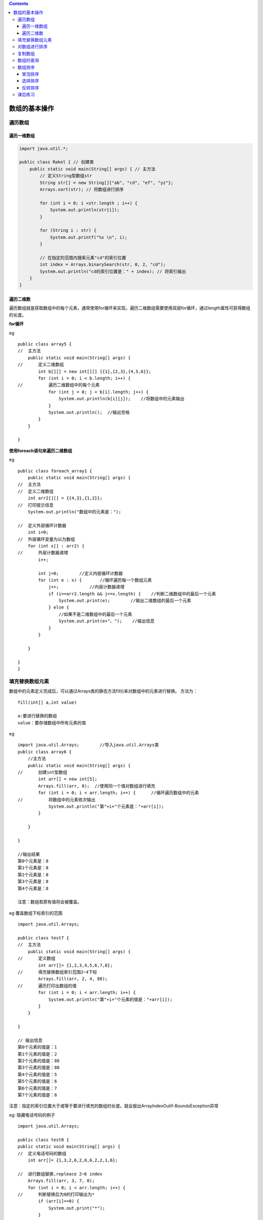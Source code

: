 .. contents::
   :depth: 3
..

数组的基本操作
==============

遍历数组
--------

遍历一维数组
~~~~~~~~~~~~

.. code:: java

   import java.util.*;

   public class Rakel { // 创建类
       public static void main(String[] args) { // 主方法
           // 定义String型数组str
           String str[] = new String[]{"ab", "cd", "ef", "yz"};
           Arrays.sort(str); // 将数组进行排序

           for (int i = 0; i <str.length ; i++) {
               System.out.println(str[i]);
           }

           for (String i : str) {
               System.out.printf("%s \n", i);
           }

           // 在指定的范围内搜索元素"cd"的索引位置
           int index = Arrays.binarySearch(str, 0, 2, "cd");
           System.out.println("cd的索引位置是：" + index); // 将索引输出
       }
   }

遍历二维数
~~~~~~~~~~

遍历数组就是获取数组中的每个元素，通常使用for循环来实现，遍历二维数组需要使用双层for循环，通过length属性可获得数组的长度。

**for循环**

eg

::


   public class array5 {
   //  主方法
       public static void main(String[] args) {
   //      定义二维数组
           int b[][] = new int[][] {{1},{2,3},{4,5,6}};
           for (int i = 0; i < b.length; i++) {
   //          遍历二维数组中的每个元素
               for (int j = 0; j < b[i].length; j++) {
                   System.out.println(b[i][j]);    //将数组中的元素输出
               }
               System.out.println();  //输出空格
           }
       }

   }

**使用foreach语句来遍历二维数组**

eg

::


   public class foreach_array1 {
       public static void main(String[] args) {
   //  主方法
   //  定义二维数组
       int arr2[][] = {{4,3},{1,2}};
   //  打印提示信息
       System.out.println("数组中的元素是：");
       
   //  定义外层循环计数器
       int i=0;
   //  外层循环变量为以为数组
       for (int x[] : arr2) {
   //      外层计数器递增
           i++;
           
           int j=0;        //定义内层循环计数器
           for (int e : x) {       //循环遍历每一个数组元素
               j++;            //内层计数器递增
               if (i==arr2.length && j==x.length) {    //判断二维数组中的最后一个元素
                   System.out.print(e);        //输出二维数组的最后一个元素
               } else {
                   //如果不是二维数组中的最后一个元素
                   System.out.print(e+"、");    //输出信息
               }               
           }
               
       }
       
   }
   }

填充替换数组元素
----------------

数组中的元素定义完成后，可以通过Arrays类的静态方法fill()来对数组中的元素进行替换。
方法为：

::

   fill(int[] a,int value)

   a:要进行替换的数组
   value：要存储数组中所有元素的值

eg

::

   import java.util.Arrays;        //导入java.util.Arrays类
   public class array6 {
       //主方法
       public static void main(String[] args) {
   //      创建int型数组
           int arr[] = new int[5];
           Arrays.fill(arr, 8);  //使用同一个值对数组进行填充
           for (int i = 0; i < arr.length; i++) {      //循环遍历数组中的元素
   //          将数组中的元素依次输出
               System.out.println("第"+i+"个元素是："+arr[i]);
           }
           
       }

   }

   //输出结果
   第0个元素是：8
   第1个元素是：8
   第2个元素是：8
   第3个元素是：8
   第4个元素是：8

   注意：数组若原有值将会被覆盖。

eg 覆盖数组下标索引的范围

::

   import java.util.Arrays;

   public class test7 {
   //  主方法
       public static void main(String[] args) {
   //      定义数组
           int arr[]= {1,2,3,4,5,6,7,8};
   //      填充替换数组索引范围2~4下标
           Arrays.fill(arr, 2, 4, 88);
   //      遍历打印出数组的值
           for (int i = 0; i < arr.length; i++) {
               System.out.println("第"+i+"个元素的值是："+arr[i]);
           }
       }

   }

   // 输出信息
   第0个元素的值是：1
   第1个元素的值是：2
   第2个元素的值是：88
   第3个元素的值是：88
   第4个元素的值是：5
   第5个元素的值是：6
   第6个元素的值是：7
   第7个元素的值是：8

注意：指定的索引位置大于或等于要进行填充的数组的长度。就会报出ArrayIndexOutif-BoundsException异常

eg: 隐藏电话号码的例子

::

   import java.util.Arrays;

   public class test8 {
   public static void main(String[] args) {
   //  定义电话号码的数组
       int arr[]= {1,3,2,6,2,6,6,2,2,1,6};
       
   //  进行数组替换,repleace 2~6 index
       Arrays.fill(arr, 3, 7, 0);
       for (int i = 0; i < arr.length; i++) {
   //      判断替换后为0的打印输出为*
           if (arr[i]==0) {
               System.out.print("*");
           } 
           else {
   //          原样输出数组
               System.out.print(arr[i]);
           }
       }
   }
   }
   //输出结果
   132****2216

对数组进行排序
--------------

Arrays Sort()方法 Arrays.sort(arr)；

::

   int arr[] = new int[] {23,42,12,84} ；
   Arrays.sort(arr);

eg:

::

   import java.util.Arrays;

   public class Array_sort {
   //  主方法
       public static void main(String[] args) {
   //  创建一个数组，无序的
       int arr1[]= new int[]{11,22,33,88,31,21,55};
   //  对数组进行排序
       Arrays.sort(arr1);
       
   //  打印排序后数组的值
       for(int tmp:arr1) {
           System.out.print(tmp + " ");
           
       }
       
       }
   }

   //输出结果
   11 21 22 31 33 55 88 

eg

::

   import java.util.Arrays;

   public class Array_sort {
   //  主方法
       public static void main(String[] args) {
   //  创建一个数组，无序的
   //  int arr1[]= new int[]{11,22,33,88,31,21,55};
       double b[] = new double[] {12.0,1.1,22.2,44.6};
   //  对数组进行排序
       Arrays.sort(b);
       
   //  打印排序后数组的值
       for(double tmp:b) {
           System.out.print(tmp + " ");
           
       }
       
       }
   }
   //输出结果
   1.1 12.0 22.2 44.6 

sort()方法只有升序的一种结果。局限性很大

复制数组
--------

eg

::



   public class array_copy {
       public static void main(String[] args) {
   //      定义arr1数组
           int arr1[]= {1,2,3};
           
   //      定义arr2数组
           int arr2[]=arr1;
           arr2[0]=88;
           System.out.println("arr1数组：");
   //      打印arr1数组内容，遍历arr1
           for (int tmp:arr1) {
               System.out.print(tmp+" ");
           }
   //      打印arr2数组内容，遍历arr2
           System.out.println("\narr2数组：");
           for (int tmp:arr2) {
               System.out.print(tmp+" ");
           }
       }

   }


   //输出内容
   arr1数组：
   88 2 3 
   arr2数组：
   88 2 3 

eg

::

   import java.util.Arrays;

   public class array_copy {
       public static void main(String[] args) {
   //      定义arr1数组
           int arr1[]= {1,2,3};
           
   //      定义arr2数组,内存中开辟了一个新的区域，2代表数组的长度，大于长度补充0，
           int arr2[]=Arrays.copyOf(arr1, 2);
           arr2[0]=88;
           System.out.println("arr1数组：");
   //      打印arr1数组内容，遍历arr1
           for (int tmp:arr1) {
               System.out.print(tmp+" ");
           }
   //      打印arr2数组内容，遍历arr2
           System.out.println("\narr2数组：");
           for (int tmp:arr2) {
               System.out.print(tmp+" ");
           }
       }

   }


   //输出结果
   arr1数组：
   1 2 3 
   arr2数组：
   88 2 

eg

::

   import java.util.Arrays;

   public class array_copy2 {
       public static void main(String[] args) {
   //      定义arr1数组
           int arr1[]= {1,2,3,4,5,6,7,8};
           
   //      定义arr2数组,内存中开辟了一个新的区域，copy 2~5索引的值
           int arr2[]=Arrays.copyOfRange(arr1, 2, 4+1);
           System.out.println("arr1数组：");
   //      打印arr1数组内容，遍历arr1
           for (int tmp:arr1) {
               System.out.print(tmp+" ");
           }
   //      打印arr2数组内容，遍历arr2
           System.out.println("\narr2数组：");
           for (int tmp:arr2) {
               System.out.print(tmp+" ");
           }
       }

   }
   // 输出结果
   arr1数组：
   1 2 3 4 5 6 7 8 
   arr2数组：
   3 4 5 

数组的查询
----------

::

   import java.util.Arrays;

   public class array_search1 {
   //  主方法
       public static void main(String[] args) {
   //      create array
           int arr1[]= {7,5,8,2,3,1,9};
           //将数组进行排序
           Arrays.sort(arr1);
           
   //      查找数组中元素8的索引位置
           int index=Arrays.binarySearch(arr1, 8);
           System.out.println("8的索引位置是："+ index);
           
       }

   }
   //输出结果
   8的索引位置是：5

eg

::

   import java.util.Arrays;

   public class array_search2 {
   //  主方法
       public static void main(String[] args) {
           //定义String型数组str
           String str[]= new String[] {"ab","cd","ef","yz"};
   //      对数组进行排序
           Arrays.sort(str);
           
   //      在指定范围内搜索元素"cd"的索引位置
           int index= Arrays.binarySearch(str, 0, 2, "cd");
   //      输出索引位置
           System.out.println("cd 的索引位置是："+ index);
           
       }

   }

   //输出信息
   cd 的索引位置是：1

数组排序
--------

冒泡排序
~~~~~~~~

eg

::


   public class maopao_paixu {
   //  主方法
       public static void main(String[] args) {
   //      定义一个int型数组
           int a[]= {11,33,6,88,32,79,232};
           
   //      遍历数组元素，遍历2次
           for (int i = 1; i < a.length; i++) {
               for (int j = 0; j < a.length-1; j++) {
                   if(a[j]>a[j+1]) {
   //                  将第1个位置的数和第2位置的数，互换位置
                       int tmp=a[j];
                       a[j]=a[j+1];
                       a[j+1]=tmp;
                   }
               }
           }
           System.out.println("冒泡排序的结果：");
           for(int tmp:a) {
               System.out.print(tmp+ "->");
           } 
           
       }

   }
   //输出信息
   冒泡排序的结果：
   6->11->32->33->79->88->232->

::

   if(a[j]<a[j+1]) {
   //      将第1个位置的数和第2位置的数，互换位置
           int tmp=a[j];
           a[j]=a[j+1];
           a[j+1]=tmp;
       }
   }

::

   #可以实现降序，输出结果：
   冒泡排序的结果：
   232->88->79->33->32->11->6->

选择排序
~~~~~~~~

选择排序的过程

eg

::


   /**
    * 直接选择排序算法实例
    * 
    * @author Li Zhong Wei
    */
   public class SelectSort {
       public static void main(String[] args) {
           // 创建一个数组，这个数组元素是乱序的
           int[] array = { 63, 4, 24, 1, 3, 15 };
           // 创建直接排序类的对象
           SelectSort sorter = new SelectSort();
           // 调用排序对象的方法将数组排序
           sorter.sort(array);
       }
       
       /**
        *直接选择排序法
        * 
        * @param array
        *            要排序的数组
        */
       public void sort(int[] array) {
           int index;
           for (int i = 1; i < array.length; i++) {
               index = 0;
               for (int j = 1; j <= array.length - i; j++) {
                   if (array[j] > array[index]) {
                       index = j;
                   }
               }
               // 交换在位置array.length-i和index(最大值)两个数
               int temp = array[array.length - i];// 把第一个元素值保持到临时变量中
               array[array.length - i] = array[index];// 把第二个元素值保存到第一个元素单元中
               array[index] = temp;// 把临时变量也就是第一个元素原值保持到第二个元素中
           }
           showArray(array);// 输出直接选择排序后的数组值
       }
       
       /**
        * 显示数组所有元素
        * 
        * @param array
        *            要显示的数组
        */
       public void showArray(int[] array) {
           for (int i : array) {// foreach格式遍历数组
               System.out.print(" >" + i);// 输出每个数组元素值
           }
           System.out.println();
       }
   }



   //输出结果为
   选择排序的结果为：
    >1 >3 >4 >15 >24 >63

修改如下，即可实现降序

::

       if (array[j] < array[index]) {
           index = j;
       }
   }
               
   //输出结果
    >63 >24 >15 >4 >3 >1

反转排序
~~~~~~~~

实现思路：把数组的最后一个元素和第一个元素替换，倒数第二个元素和第二个元素替换，
依次类推，直到把所有数组元素反转替换。

::

   算法示例：反转排序是对数组两边的元素进行替换，只需要循环数组长度的半数次。如果数组长度为7，
   那么for循环只需要循环3次。

eg

::

    import java.util.Arrays;

   public class ReverseSort {
   //  主方法
       public static void main(String[] args) {
   //      创建一个数组
           int[] array = { 10, 20, 30, 40, 50, 60 };

   //      创建反转排序类的对象
           ReverseSort sorter = new ReverseSort();
   //      调用排序对象的方法将数组反转
           sorter.sort(array);

       }

       /*
        * 反转排序
        * 
        * @param array 要排序的数组
        */
       private void sort(int[] array) {
           System.out.println("数组原有内容 ：");
           showArray(array); // 输出排序前数组值
           int temp;
           int len = array.length; // 获取数组的长度
           for (int i = 0; i < len / 2; i++) {
               // 只循环数组长度的半数次
               temp = array[i]; // 数组的值
               // 进行数值对调
               array[i] = array[len - 1 - i];
               array[len - 1 - i] = temp;
           }
           System.out.println("\n数组反转后内容： ");
           showArray(array); // 输出排序后的数组值
       }

       /*
        * 显示数组中的索引元素
        * 
        * @param array 要显示的数组
        */
       public void showArray(int[] array) {
           for (int temp : array) {
   //          遍历数组
               System.out.print("\t" + temp); // 输出每个元素的值

           }
       }

   }

    //输出内容
    数组原有内容 ：
       10  20  30  40  50  60
   数组反转后内容： 
       60  50  40  30  20  10
       

课后练习
--------

1.编写Java程序，创建数组arr1和arr2，将数组arr1中索引位置是0~3的元素赋值到数组arr2中，最后将
数组str1和str2的元素输出。

::

   import java.util.Arrays;

   public class array_test1 {
       public static void main(String[] args) {
   //      定义数组arr1
           int[] arr1= {1,2,3,4,5,6};
           
   //      定义数组arr2
           int [] arr2=Arrays.copyOfRange(arr1, 0, 3);
           System.out.println("arr1数组的值为：            ");
           
           for (int i = 0; i < arr1.length; i++) {
               System.out.print( arr1[i]);
           }
           System.out.println();
           System.out.println("arr2数组的值为：            ");
           for (int i = 0; i < arr2.length; i++) {
               System.out.print( arr2[i]);
           }
           
           
       }

   }

   //输出结果
   /*
   arr1数组的值为：            
   123456
   arr2数组的值为：            
   123
    */

2.编写Java程序，将数组中最小的数输出

::

   import java.util.Arrays;

   public class array_test2 {
   public static void main(String[] args) {
       int[] array= {6,5,4,3,7,8,1};
       System.out.println("数组的内容是：");
       for (int i = 0; i < array.length; i++) {
           System.out.print(array[i]);
       }
       
       System.out.println();
       Arrays.sort(array);
       System.out.println("数组中的最小值为："+array[0]);
   }
   }


   /*
   数组的内容是：
   6543781
   数组中的最小值为：1
    */

3.编写Java程序，实现将数组arr中索引位置是2的元素替换为“bb”,并将替换前数组中的元素和替换后的
数组中的元素全部输出。

::

   import java.util.Arrays;

   public class array_test3 {
       public static void main(String[] args) {
   //  定义数组arr
           int arr[] = { 1, 4, 5, 6, 7, 8, 9, 10 };

           System.out.println("arr 数组的值为： ");
           for (int i = 0; i < arr.length; i++) {
               System.out.print(arr[i] + " ");
           }

           Arrays.fill(arr, 2, 3, 0);
           System.out.println();
           System.out.println("将索引位置是2的数替换为‘bb’后的输出： ");
           for (int i = 0; i < arr.length; i++) {
               if (arr[i] == 0) {
                   System.out.print("bb" + " ");
               } else {
                   System.out.print(arr[i] + " ");
               }
           }

       }
   }

   /*
   arr 数组的值为： 
   1 4 5 6 7 8 9 10 
   将索引位置是2的数替换为‘bb’后的输出： 
   1 4 bb 6 7 8 9 10 
   */



   import java.util.*;

   public class Text { // 创建类
       public static void main(String[] args) {
           String arr[] = new String[] { "ac", "bc", "dc", "yc" };
           System.out.println("替换前：");
           for (String str : arr) {
               System.out.print(str+"\t");
           }
           Arrays.fill(arr, 2, 3, "bb");
           System.out.println("\n替换后：");
           for (String str2 : arr) {
               System.out.print(str2+"\t");
           }
       }
   }

4.创建一个二维数组，进行转换展示的数组信息

::

   public class array2_show { // 创建类
       public static void main(String[] args) {
           int arr[][]=new int[][]{{1,2,3},{4,5,6},{7,8,9}};
           System.out.println("数组原有内容：");
           for(int i = 0;i<arr.length;i++){
               for(int j=0;j<arr.length;j++){
                   System.out.print(arr[i][j] + " ");
               }
               System.out.println();
           }
           System.out.println("行列互换后数组内容：");
           for(int i = 0;i<arr.length;i++){
               for(int j=0;j<arr.length;j++){
                   System.out.print(arr[j][i] + " ");
               }
               System.out.println();
           }
       }
   }

   /*
    数组原有内容：
   1 2 3 
   4 5 6 
   7 8 9 
   行列互换后数组内容：
   1 4 7 
   2 5 8 
   3 6 9 
    
    */

